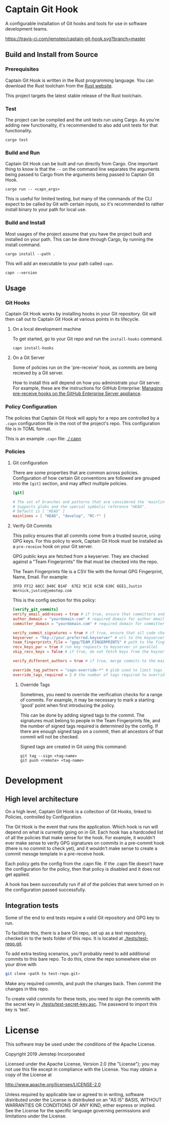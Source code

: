 * Captain Git Hook

A configurable installation of Git hooks and tools for use in software
development teams.

[[https://travis-ci.com/jemstep/captain-git-hook][https://travis-ci.com/jemstep/captain-git-hook.svg?branch=master]]

** Build and Install from Source

*** Prerequisites

Captain Git Hook is written in the Rust programming language. You can
download the Rust toolchain from the [[https://www.rust-lang.org/tools/install][Rust website]].

This project targets the latest stable release of the Rust toolchain.

*** Test

The project can be compiled and the unit tests run using Cargo. As
you're adding new functionality, it's recommended to also add unit
tests for that functionality.

#+BEGIN_SRC shell
  cargo test
#+END_SRC

*** Build and Run

Captain Git Hook can be built and run directly from Cargo. One
important thing to know is that the ~--~ on the command line separates
the arguments being passed to Cargo from the arguments being passed to
Captain Git Hook.

#+BEGIN_SRC shell
  cargo run -- <capn_args>
#+END_SRC

This is useful for limited testing, but many of the commands of the
CLI expect to be called by Git with certain inputs, so it's
recommended to rather install binary to your path for local use.

*** Build and Install

Most usages of the project assume that you have the project built and
installed on your path. This can be done through Cargo, by running the
install command.

#+BEGIN_SRC shell
  cargo install --path .
#+END_SRC

This will add an executable to your path called ~capn~.

#+BEGIN_SRC shell
  capn --version
#+END_SRC

** Usage

*** Git Hooks
Captain Git Hook works by installing hooks in your Git repository. Git
will then call out to Captain Git Hook at various points in its
lifecycle.
**** On a local development machine
To get started, go to your Git repo and run the ~install-hooks~
command.

#+BEGIN_SRC shell
  capn install-hooks
#+END_SRC
**** On a Git Server
Some of policies run on the 'pre-receive' hook, as commits are being
recieved by a Git server.

How to install this will depend on how you administrate your Git
server. For example, these are the instructions for GitHub Enterprise:
[[https://help.github.com/en/enterprise/2.19/admin/developer-workflow/managing-pre-receive-hooks-on-the-github-enterprise-server-appliance][Managing pre-receive hooks on the GitHub Enterprise Server appliance]].

*** Policy Configuration

The policies that Captain Git Hook will apply for a repo are
controlled by a ~.capn~ configuration file in the root of the
project's repo. This configuration file is in TOML format.

This is an example ~.capn~ file: [[./.capn]]

*** Policies
**** Git configuration
There are some properties that are common across
policies. Configuration of how certain Git conventions are followed
are grouped into the ~[git]~ section, and may affect multiple
policies.

#+BEGIN_SRC toml
  [git]

  # The set of branches and patterns that are considered the 'mainline' by other policies.
  # Supports globs and the special symbolic reference "HEAD".
  # Default is [ "HEAD" ]
  mainlines = [ "HEAD", "develop", "RC-*" ]
#+END_SRC

**** Verify Git Commits
This policy ensures that all commits come from a trusted source, using
GPG keys. For this policy to work, Captain Git Hook must be installed
as a ~pre-receive~ hook on your Git server.

GPG public keys are fetched from a keyserver. They are checked against
a "Team Fingerprints" file that must be checked into the repo.

The Team Fingerprints file is a CSV file with the format GPG
Fingerprint, Name, Email. For example:

#+BEGIN_SRC csv
3FFD FF12 60CC D40C B14F  67E2 9C1E 6C5B 630C 6EE1,Justin Wernick,justin@jemstep.com
#+END_SRC

This is the config section for this policy:

#+BEGIN_SRC toml
  [verify_git_commits]
  verify_email_addresses = true # if true, ensure that committers and authors have the specified domain
  author_domain = "yourdomain.com" # required domain for author email addresses
  committer_domain = "yourdomain.com" # required domain for committer email addresses

  verify_commit_signatures = true # if true, ensure that all code changes have a GPG signature
  keyserver = "hkp://your.preferred.keyserver" # url to the keyserver to fetch public keys from
  team_fingerprints_file = "gpg/TEAM_FINGERPRINTS" # path to the fingerprints file
  recv_keys_par = true # run key requests to keyserver in parallel
  skip_recv_keys = false # if true, do not fetch keys from the keyserver

  verify_different_authors = true # if true, merge commits to the mainline branch of the repo should have multiple authors in the branch

  override_tag_pattern = "capn-override-*" # glob used to limit tags that are considered override tags (see Override Tags docs)
  override_tags_required = 2 # the number of tags required to override signed commit rules
#+END_SRC

***** Override Tags

Sometimes, you need to override the verification checks for a range of
commits. For example, it may be necessary to mark a starting 'good'
point when first introducing the policy.

This can be done by adding signed tags to the commit. The signatures
must belong to people in the Team Fingerprints file, and the number of
signed tags required is determined by the config. If there are enough
signed tags on a commit, then all ancestors of that commit will not be
checked.

Signed tags are created in Git using this command:

#+BEGIN_SRC shell
git tag --sign <tag-name>
git push <remote> <tag-name>
#+END_SRC

* Development
** High level architecture

On a high level, Captain Git Hook is a collection of Git Hooks, linked
to Policies, controlled by Configuration.

The Git Hook is the event that runs the application. Which hook is run
will depend on what is currently going on in Git. Each hook has a
hardcoded list of all the policies that make sense for the hook. For
example, it wouldn't ever make sense to verify GPG signatures on
commits in a pre-commit hook (there is no commit to check yet), and it
wouldn't make sense to create a commit messge template in a
pre-receive hook.

Each policy gets the config from the .capn file. If the .capn file
doesn't have the configuration for the policy, then that policy is
disabled and it does not get applied.

A hook has been successfully run if all of the policies that were
turned on in the configuration passed successfully.

#+BEGIN_SRC dot :file architecture.svg :exports results
  digraph {
    hooks [
      shape="record"
      label="{Hooks|{pre-receive|pre-push|prepare-commit-msg}}"
    ]
    policies [
      shape="record"
      label="{Policies|{verify git commits|verify different authors|prepend branch name}}"
    ]

    config [ shape="rect", label="Configuration" ]

    hooks -> policies [label="  triggers"]
    policies -> config [label="  controlled by"]
  }
#+END_SRC

#+RESULTS:
[[file:architecture.svg]]

** Integration tests
Some of the end to end tests require a valid Git repository and GPG
key to run.

To facilitate this, there is a bare Git repo, set up as a test
repository, checked in to the tests folder of this repo. It is located
at [[./tests/test-repo.git]].

To add extra testing scenarios, you'll probably need to add additional
commits to this bare repo. To do this, clone the repo somewhere else
on your drive with 

#+BEGIN_SRC sh
  git clone <path to test-repo.git>
#+END_SRC

Make any required commits, and push the changes back. Then commit the
changes in this repo.

To create valid commits for these tests, you need to sign the commits
with the secret key in [[./tests/test-secret-key.asc]]. The password to
import this key is 'test'.

* License

This software may be used under the conditions of the Apache License.

Copyright 2019 Jemstep Incorporated

Licensed under the Apache License, Version 2.0 (the "License");
you may not use this file except in compliance with the License.
You may obtain a copy of the License at

http://www.apache.org/licenses/LICENSE-2.0

Unless required by applicable law or agreed to in writing, software
distributed under the License is distributed on an "AS IS" BASIS,
WITHOUT WARRANTIES OR CONDITIONS OF ANY KIND, either express or implied.
See the License for the specific language governing permissions and
limitations under the License.
